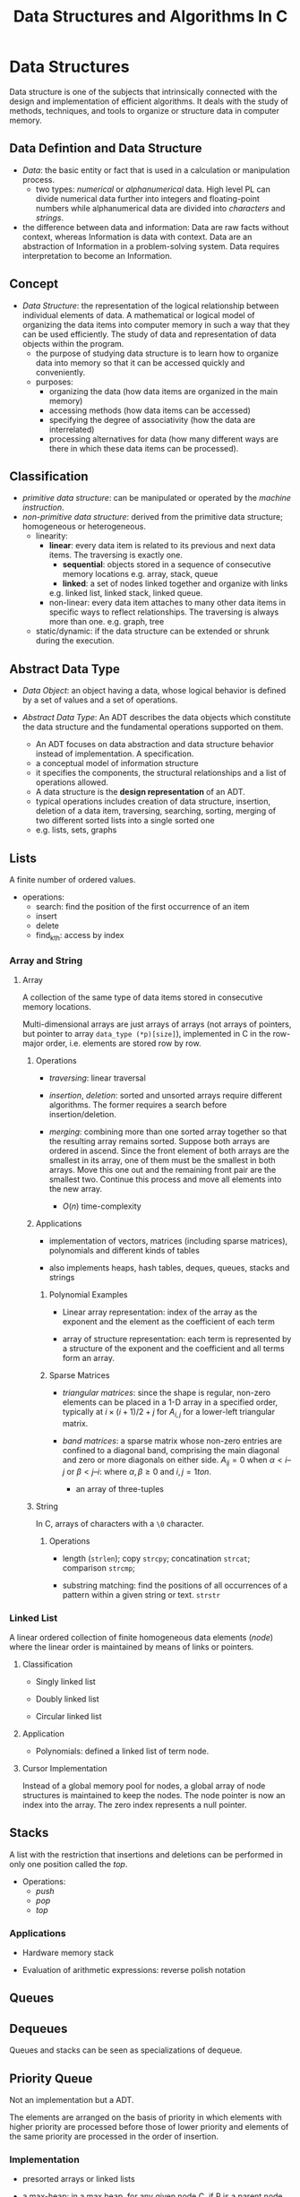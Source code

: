 #+title: Data Structures and Algorithms In C

* Data Structures

Data structure is one of the subjects that intrinsically connected with the
design and implementation of efficient algorithms. It deals with the study of
methods, techniques, and tools to organize or structure data in computer memory.

** Data Defintion and Data Structure

- /Data/: the basic entity or fact that is used in a calculation or manipulation
  process.
  + two types: /numerical/ or /alphanumerical/ data. High level PL can divide
    numerical data further into integers and floating-point numbers while
    alphanumerical data are divided into /characters/ and /strings/.

- the difference between data and information: Data are raw facts without
  context, whereas Information is data with context. Data are an
  abstraction of Information in a problem-solving system. Data requires
  interpretation to become an Information.

** Concept

- /Data Structure/: the representation of the logical relationship between
  individual elements of data. A mathematical or logical model of organizing the
  data items into computer memory in such a way that they can be used
  efficiently. The study of data and representation of data objects within the program.
  + the purpose of studying data structure is to learn how to organize data into
    memory so that it can be accessed quickly and conveniently.
  + purposes:
    - organizing the data (how data items are organized in the main memory)
    - accessing methods (how data items can be accessed)
    - specifying the degree of associativity (how the data are interrelated)
    - processing alternatives for data (how many different ways are there in
      which these data items can be processed).
** Classification

- /primitive data structure/: can be manipulated or operated by the /machine
      instruction/.
- /non-primitive data structure/: derived from the primitive data structure;
  homogeneous or heterogeneous.
  - linearity:
    + *linear*: every data item is related to its previous and next data items.
        The traversing is exactly one.
      - *sequential*: objects stored in a sequence of consecutive memory locations
       e.g. array, stack, queue
      - *linked*: a set of nodes linked together and organize with links
      e.g. linked list, linked stack, linked queue.
    + non-linear: every data item attaches to many other data items in specific
      ways to reflect relationships. The traversing is always more than one.
      e.g. graph, tree
  - static/dynamic: if the data structure can be extended or shrunk during the execution.

** Abstract Data Type

- /Data Object/: an object having a data, whose logical behavior is defined by a
  set of values and a set of operations.

- /Abstract Data Type/: An ADT describes the data objects which constitute the data structure and
  the fundamental operations supported on them.
  + An ADT focuses on data abstraction and data structure behavior instead of
    implementation. A specification.
  + a conceptual model of information structure
  + it specifies the components, the structural relationships and a list of
    operations allowed.
  + A data structure is the *design representation* of an ADT.
  + typical operations includes creation of data structure, insertion, deletion
    of a data item, traversing, searching, sorting, merging of two different
    sorted lists into a single sorted one
  + e.g. lists, sets, graphs

** Lists

A finite number of ordered values.

- operations:
  + search: find the position of the first occurrence of an item
  + insert
  + delete
  + find_kth: access by index

*** Array and String

**** Array

A collection of the same type of data items stored in consecutive memory
locations.

Multi-dimensional arrays are just arrays of arrays (not arrays of pointers, but
pointer to array =data_type (*p)[size]=),
implemented in C in the row-major order, i.e. elements are stored row by row.

***** Operations

- /traversing/: linear traversal

- /insertion/, /deletion/: sorted and unsorted arrays require different
  algorithms. The former requires a search before insertion/deletion.

- /merging/: combining more than one sorted array together so that the resulting
  array remains sorted. Suppose both arrays are ordered in ascend.
  Since the front element of both arrays are the smallest in
  its array, one of them must be the smallest in both arrays. Move this one out and
  the remaining front pair  are the smallest two. Continue this
  process and move all elements into the new array.
  + $O(n)$ time-complexity

***** Applications

- implementation of vectors, matrices (including sparse matrices), polynomials and different kinds of tables

- also implements heaps, hash tables, deques, queues, stacks and strings

****** Polynomial Examples

- Linear array representation: index of the array as the exponent and the
  element as the coefficient of each term

- array of structure representation: each term is represented by a structure of
  the exponent and the coefficient and all terms form an array.

****** Sparse Matrices

- /triangular matrices/: since the shape is regular, non-zero elements can be placed in
  a 1-D array in a specified order, typically at $i \times (i + 1) / 2 + j$ for
  $A_{i, j}$ for a lower-left triangular matrix.

- /band matrices/: a sparse matrix whose non-zero entries are confined to a
  diagonal band, comprising the main diagonal and zero or more diagonals on
  either side. $A_{ij} = 0$ when $\alpha < i – j$ or $\beta < j – i$: where
  $\alpha, \beta \geq 0$ and $i, j= 1 to n$.
  + an array of three-tuples

***** String

In C, arrays of characters with a =\0= character.

****** Operations

- length (=strlen=); copy =strcpy=; concatination =strcat=; comparison =strcmp=;

- substring matching: find the positions of all occurrences of a pattern within a
  given string or text. =strstr=


*** Linked List

A linear ordered collection of finite homogeneous data elements (/node/) where
the linear order is maintained by means of links or pointers.

**** Classification

- Singly linked list

- Doubly linked list

- Circular linked list

**** Application

- Polynomials: defined a linked list of term node.

**** Cursor Implementation

Instead of a global memory pool for nodes, a global array of node structures is
maintained to keep the nodes. The node pointer is now an index into the array.
The zero index represents a null pointer.

** Stacks

A list with the restriction that insertions and deletions can be performed in
only one position called the /top/.

- Operations:
  + /push/
  + /pop/
  + /top/

*** Applications

- Hardware memory stack

- Evaluation of arithmetic expressions: reverse polish notation

** Queues

** Dequeues

Queues and stacks can be seen as specializations of dequeue.

** Priority Queue

Not an implementation but a ADT.

The elements are arranged on the basis of priority in which elements with higher
priority are processed before those of lower priority and elements of the same
priority are processed in the order of insertion.

*** Implementation

- presorted arrays or linked lists

- a max-heap: in a max heap, for any given node C, if P is a parent node of C,
  then the key (the value) of P is greater than or equal to the key of C.

** Tree

a non-empty fintie set of nodes with a special node called the /root/ and other
nopdes partitioned into zero or more disjoint trees called the subtrees of the
root.

*** Terminology

- /Node/, /Vertex/:

- /Root/

- /Parent node/ (/predecessor/), /Children/ (/successor/), /siblings/, /descendant/ and /ancestor/

- the /degree/ of a node: the number of subtrees of a node

- the /degree/ of a tree: the maximum degree of the nodes in the tree

- internal node (/non-terminal node/, with at least one child), external node
  (/leaf node/, of zero degree)

- /level/: the root of the tree is at level one/zero. If a node is at level $L$, then
  its children are at level $L+1$

- height/depth of a tree: the maximum level of any node in the tree

- /forest/: a set of zero or more disjoint trees.

- /edge/: the line from a parent to its successor.

- /path/ and /path length/: a sequence of consecutive edges from a source node
  to the destination node.

- /internal path length/, /external path length/: the sum of the levels of all
  the internal/external nodes in the tree

- /branch/: a path ending in a leaf node

*** Classification

**** Binary Tree

A tree of degree two at most.

- /strictly binary tree/, /2-ary tree/: every node is of two degrees or of zero degree.

- /extended binary tree/, /2-tree/: external nodes added to leaf nodes and nodes
  of degree one

- /complete binary tree/: all the levels are filled and the last level possibly
  are partially filled from left to right.
  + fully/perfect binary tree: a binary tree of depth $k \geq 1$ and $2^{k} - 1$
    nodes. All internal nodes have two children and all leaves are at the same
    level.

- /skewed binary tree/: dominated solely by left child nodes or right child
  nodes.

- /balanced binary tree/
  + /weight balanced binary tree/: a binary search tree where for each node, it
    holds that the number of inner nodes in the left subtree and the number of
    inner nodes in the right subtree differ by at most one.
  + /height balanced binary tree/: the heights of the left sub-tree and right
    sub-tree are guaranteed to be related by a constant factor e.g. AVL tree, RB
    tree

- /threaded binary tree/


***** Applications

- expression tree: inorder traversal produces infix form of the expression
  without parenthesis, although an infix form may correspond to more than one
  expression tree, preorder for prefix and postorder for postfix and corresponds
  to one expression tree.

***** Properties

- Lemma 1: A binary tree with $n$ nodes has exactly $n - 1$ edges.
  + proof by induction
  + means there is no cycles and thus only one path from one node to another.

- Lemma 2: the maximum number of nodes on level $i$ of a binary tree is
  $2^{i-1}$ where $i \geq 1$.
  + proof by induction

- Lemma 3: the maximum number of nodes in a binary tree of depth $k$ is $2^{i} -
  1$ where $k \geq 1$.
  + from Lemma 2

- Lemma 4: for any non-empty binary tree T, if $n_{0}$ is the number of leaves
  and $n_{2}$ is the number of nodes of degree two, then $n_{0} = n_{2} + 1$.
  + Proof: the number of edges $E = n + 1$ where $n$ is the number of nodes.
    let $n_{1}$ be the number of nodes of degree one, then $n = n_{0} + n_{1} +
    n_{2}$.
    Also $E = n_{1} + 2n_{2}$. This leads to $n_{0} = n_{2} + 1$.

- Lemma 5: If $n$ is the total number of nodes in a complete binary tree of
  height $h$, then $h = \lfloor \log_{2} n \rfloor + 1$

***** Representations

****** Array

- Linked representation: three parallel arrays: =DATA=, =LCHILD=, =RCHILD= and a
  pointer variable =ROOT=, where =LCHILD= and =RCHILD= contains the children's indices of
  each node.

- Sequential Representation: an efficient way to store a (near-)complete binary
  tree in a single array.
  + the root is stored in =TREE[0]=
  + if a node is stored in =TREE[k]=, then its left child will be stored in
    =TREE[2*K+1]= and right child in =TREE[2*K+2]=
  + the parent node is at =Floor((K - 1) / 2)=.

****** Linked

As in a linked list, a node contains the data item and two pointers that points
to its left and right child.

***** Traversal

****** Depth-First Search

- Left-Data-Right: inorder (infix)

- Left-Right-Data: postorder (postfix)

- Data-Left-Right: preorder (preorder)

* Related Algorithms Theory

** Basic Concepts

- *Algorithm*: a finite sequence of instructions that transforms externally
  supplied /input/ into /output/ after completion of the job with
  /definiteness/ ,/effectiveness/ (elementary instruction) and /feasibility/.

- common types
  + /divide and conquer/
  + /dynamic programming/
  + /greedy method/
  + /backtracking/
  + /branch and bound/
  + /serial or parallel or distributed algorithm/
  + /deterministic or non-deterministic algorithm/

** Algorithm Analysis

- Theoretical/Apriori Analysis

- Empirical/Posteriori Analysis

** Recursion: Define Anything In Terms of Itself

A technique that allows us to brak down a problem into one or more subproblems
that are similar in form to the original problem.

- essential parts:
  + *base criteria*/*base case* which the function stop calling itself.
  + *inductive clause*

- /infinite regress/: recursive function keeps calling itself infinitely

- /depth of recursion/: the maximum level number of a recursive function during
  its execution with given set of arguments.

- /types of recursion/:
  + whether the function calls itself or not
    - *direct*
    - *indirect*
  + how many internal recursive calls are made within the body
    - *linear recursion*: a single call is performed
    - *binary recursion*: two recursion calls are performed
    - *non-linear* or *multiple* recursion
  + whether there are pending operations or not at each recursive call
    - *tail* recursion: the last operation of the recursive function is a
      recursive call
    - *non-tail* recursion

#+begin_src cpp
// direct call
function F()
{
    if (base condition) {
        //...
    } else {
        F();
    }
}

// indirect call
function A()
{
    //...
    call to B;
    //...
}

function B()
{
    //...
    call to A();
    //...
}
#+end_src

- disadvantages:
  + uses stack memory without checking
  + may be slower than its iterative version

*** Tail Call and Iterative

- Convert a non-tail recursive call to a tail recursive by means of an
  /auxiliary parameter/ used to form the result.

- Given the tail recursive version

#+begin_src c
F(x)
{
    if (P(x)) return G(x);
    return F(H(x));
}

// the iterative version
F(x)
{
    while (!P(x)) {
        x = H(x);
    }
    return G(x);
}
#+end_src
